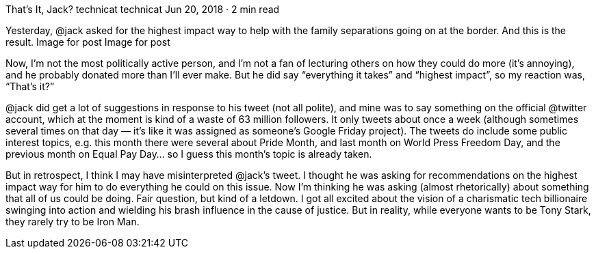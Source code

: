 That’s It, Jack?
technicat
technicat
Jun 20, 2018 · 2 min read

Yesterday, @jack asked for the highest impact way to help with the family separations going on at the border. And this is the result.
Image for post
Image for post

Now, I’m not the most politically active person, and I’m not a fan of lecturing others on how they could do more (it’s annoying), and he probably donated more than I’ll ever make. But he did say “everything it takes” and “highest impact”, so my reaction was, “That’s it?”

@jack did get a lot of suggestions in response to his tweet (not all polite), and mine was to say something on the official @twitter account, which at the moment is kind of a waste of 63 million followers. It only tweets about once a week (although sometimes several times on that day — it’s like it was assigned as someone’s Google Friday project). The tweets do include some public interest topics, e.g. this month there were several about Pride Month, and last month on World Press Freedom Day, and the previous month on Equal Pay Day… so I guess this month’s topic is already taken.

But in retrospect, I think I may have misinterpreted @jack’s tweet. I thought he was asking for recommendations on the highest impact way for him to do everything he could on this issue. Now I’m thinking he was asking (almost rhetorically) about something that all of us could be doing. Fair question, but kind of a letdown. I got all excited about the vision of a charismatic tech billionaire swinging into action and wielding his brash influence in the cause of justice. But in reality, while everyone wants to be Tony Stark, they rarely try to be Iron Man.

